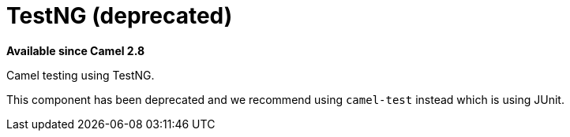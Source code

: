 = TestNG (deprecated)
//THIS FILE IS COPIED: EDIT THE SOURCE FILE:
:page-source: components/camel-testng/src/main/docs/testng.adoc

*Available since Camel 2.8*

Camel testing using TestNG.

This component has been deprecated and we recommend using `camel-test` instead which is using JUnit.